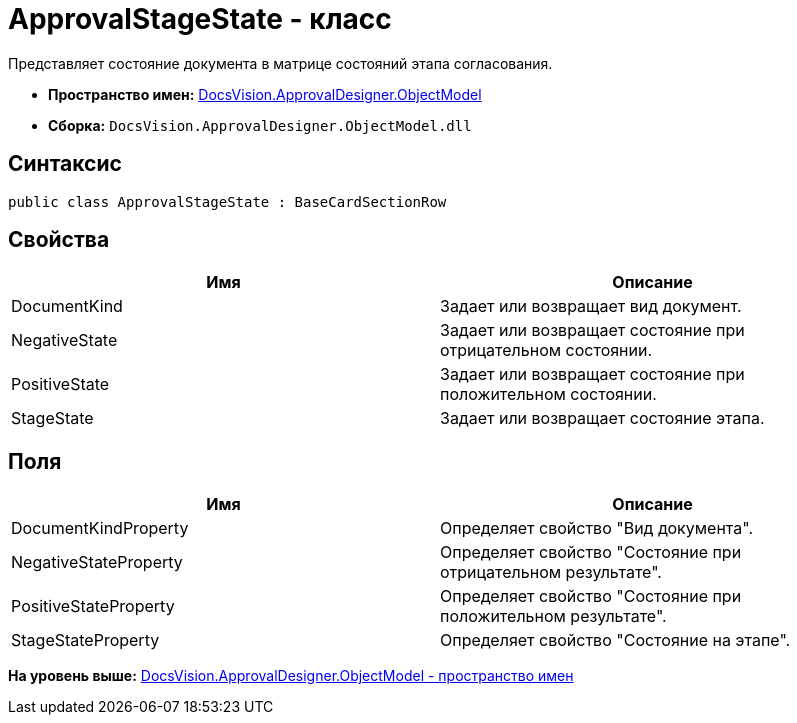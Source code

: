 = ApprovalStageState - класс

Представляет состояние документа в матрице состояний этапа согласования.

* [.keyword]*Пространство имен:* xref:ObjectModel_NS.adoc[DocsVision.ApprovalDesigner.ObjectModel]
* [.keyword]*Сборка:* [.ph .filepath]`DocsVision.ApprovalDesigner.ObjectModel.dll`

== Синтаксис

[source,pre,codeblock,language-csharp]
----
public class ApprovalStageState : BaseCardSectionRow
----

== Свойства

[cols=",",options="header",]
|===
|Имя |Описание
|DocumentKind |Задает или возвращает вид документ.
|NegativeState |Задает или возвращает состояние при отрицательном состоянии.
|PositiveState |Задает или возвращает состояние при положительном состоянии.
|StageState |Задает или возвращает состояние этапа.
|===

== Поля

[cols=",",options="header",]
|===
|Имя |Описание
|DocumentKindProperty |Определяет свойство "Вид документа".
|NegativeStateProperty |Определяет свойство "Состояние при отрицательном результате".
|PositiveStateProperty |Определяет свойство "Состояние при положительном результате".
|StageStateProperty |Определяет свойство "Состояние на этапе".
|===

*На уровень выше:* xref:../../../../api/DocsVision/ApprovalDesigner/ObjectModel/ObjectModel_NS.adoc[DocsVision.ApprovalDesigner.ObjectModel - пространство имен]
